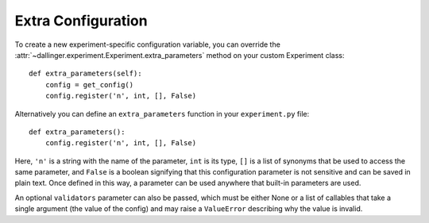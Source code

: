 .. _extra-configuration:

Extra Configuration
===================

To create a new experiment-specific configuration variable, you can override
the :attr:`~dallinger.experiment.Experiment.extra_parameters` method on your
custom Experiment class:

::

    def extra_parameters(self):
        config = get_config()
        config.register('n', int, [], False)

Alternatively you can define an ``extra_parameters`` function in your ``experiment.py`` file:

::

    def extra_parameters():
        config.register('n', int, [], False)

Here, ``'n'`` is a string with the name of the parameter, ``int`` is its type,
``[]`` is a list of synonyms that be used to access the same parameter, and
``False`` is a boolean signifying that this configuration parameter is not
sensitive and can be saved in plain text. Once defined in this way, a
parameter can be used anywhere that built-in parameters are used.

An optional ``validators`` parameter can also be passed, which must be either
None or a list of callables that take a single argument (the value of the config)
and may raise a ``ValueError`` describing why the value is invalid.